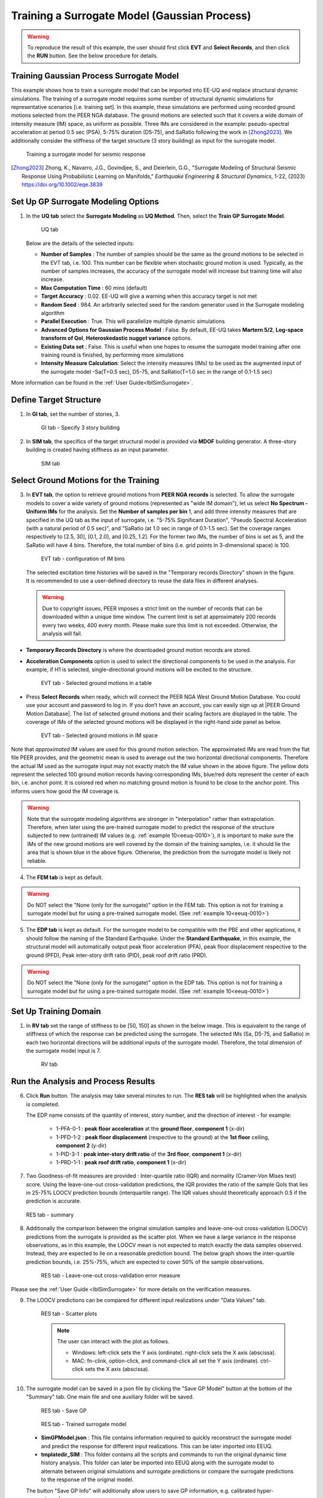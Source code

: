 .. _eeuq-0009:


Training a Surrogate Model (Gaussian Process)
===========================================================================================================

.. warning:: To reproduce the result of this example, the user should first click **EVT** and **Select Records**, and then click the **RUN** button. See the below procedure for details.

Training Gaussian Process Surrogate Model
^^^^^^^^^^^^^^^^^^^^^^^^^^^^^^^^^^^^^^^^^^^^^

This example shows how to train a surrogate model that can be imported into EE-UQ and replace structural dynamic simulations. The training of a surrogate model requires some number of structural dynamic simulations for representative scenarios [i.e. training set]. In this example, these simulations are performed using recorded ground motions selected from the PEER NGA database. The ground motions are selected such that it covers a wide domain of intensity measure (IM) space, as uniform as possible. Three IMs are considered in the example: pseudo-spectral acceleration at period 0.5 sec (PSA), 5-75% duration (D5-75), and SaRatio following the work in [Zhong2023]_. We additionally consider the stiffness of the target structure (3 story building) as input for the surrogate model.

      .. figure:: figures/EE09_main2.png
         :name: UQ inputs
         :align: center
         :width: 900
         :figclass: align-center

         Training a surrogate model for seismic response

.. [Zhong2023]
   Zhong, K., Navarro, J.G., Govindjee, S., and Deierlein, G.G., "Surrogate Modeling of Structural Seismic Response Using Probabilistic Learning on Manifolds," *Earthquake Engineering & Structural Dynamics*, 1-22, (2023) https://doi.org/10.1002/eqe.3839

Set Up GP Surrogate Modeling Options
^^^^^^^^^^^^^^^^^^^^^^^^^^^^^^^^^^^^^

#. In the **UQ tab** select the **Surrogate Modeling** as **UQ Method**. Then, select the **Train GP Surrogate Model**.

      .. figure:: figures/EE09_UQ.png
         :name: UQ inputs
         :align: center
         :width: 900
         :figclass: align-center

         UQ tab

   Below are the details of the selected inputs:

   - **Number of Samples** : The number of samples should be the same as the ground motions to be selected in the EVT tab, i.e. 100. This number can be flexible when stochastic ground motion is used. Typically, as the number of samples increases, the accuracy of the surrogate model will increase but training time will also increase.
   - **Max Computation Time** : 60 mins (default)
   - **Target Accuracy** : 0.02. EE-UQ will give a warning when this accuracy target is not met
   - **Random Seed** : 984. An arbitrarily selected seed for the random generator used in the Surrogate modeling algorithm
   - **Parallel Execution** : True. This will parallelize multiple dynamic simulations
   - **Advanced Options for Gaussian Process Model** : False. By default, EE-UQ takes **Martern 5/2**, **Log-space transform of QoI**, **Heteroskedastic nugget variance** options.
   - **Existing Data set** : False. This is useful when one hopes to resume the surrogate model training after one training round is finished, by performing more simulations
   - **Intensity Measure Calculation**: Select the intensity measures (IMs) to be used as the augmented input of the surrogate model -Sa(T=0.5 sec), D5-75, and SaRatio(T=1.0 sec in the range of 0.1-1.5 sec)

More information can be found in the :ref:`User Guide<lblSimSurrogate>`.


Define Target Structure
^^^^^^^^^^^^^^^^^^^^^^^

1. In **GI tab**, set the number of stories, 3.


      .. figure:: figures/EE09_GI.png
         :name: UQ inputs
         :align: center
         :width: 900
         :figclass: align-center

         GI tab - Specify 3 story building


2. In **SIM tab**, the specifics of the target structural model is provided via **MDOF** building generator. A three-story building is created having stiffness as an input parameter.

      .. figure:: figures/EE09_SIM.png
         :name: UQ inputs
         :align: center
         :width: 900
         :figclass: align-center

         SIM tab

Select Ground Motions for the Training
^^^^^^^^^^^^^^^^^^^^^^^^^^^^^^^^^^^^^^^

3. In **EVT tab**, the option to retrieve ground motions from **PEER NGA records** is selected. To allow the surrogate models to cover a wide variety of ground motions (represented as "wide IM domain"), let us select **No Spectrum - Uniform IMs** for the analysis. Set the **Number of samples per bin** 1, and add three intensity measures that are specified in the UQ tab as the input of surrogate, i.e. "5-75% Significant Duration", "Pseudo Spectral Acceleration (with a natural period of 0.5 sec)", and "SaRatio (at 1.0 sec in range of 0.1-1.5 sec). Set the coverage ranges respectively to [2.5, 30], [0.1, 2.0], and [0.25, 1.2]. For the former two IMs, the number of bins is set as 5, and the SaRatio will have 4 bins. Therefore, the total number of bins (i.e. grid points in 3-dimensional space) is 100. 

      .. figure:: figures/EE09_EVT1.png
         :name: UQ inputs
         :align: center
         :width: 900
         :figclass: align-center

         EVT tab - configuration of IM bins

 The selected excitation time histories will be saved in the "Temporary records Directory" shown in the figure. It is recommended to use a user-defined directory to reuse the data files in different analyses.

 .. warning::   

   Due to copyright issues, PEER imposes a strict limit on the number of records that can be downloaded within a unique time window. The current limit is set at approximately 200 records every two weeks, 400 every month. Please make sure this limit is not exceeded. Otherwise, the analysis will fail.

* **Temporary Records Directory** is where the downloaded ground motion records are stored. 
* **Acceleration Components** option is used to select the directional components to be used in the analysis. For example, if H1 is selected, single-directional ground motions will be excited to the structure.

      .. figure:: figures/EE09_EVT2.png
         :name: UQ inputs
         :align: center
         :width: 600
         :figclass: align-center

         EVT tab - Selected ground motions in a table
 

.. |PEER Ground Motion Database| raw:: html

    <a href="https://ngawest2.berkeley.edu/" target="_blank">PEER Ground Motion Database</a>

* Press **Select Records** when ready, which will connect the PEER NGA West Ground Motion Database. You could use your account and password to log in. If you don’t have an account, you can easily sign up at |PEER Ground Motion Database|. The list of selected ground motions and their scaling factors are displayed in the table. The coverage of IMs of the selected ground motions will be displayed in the right-hand side panel as below.

      .. figure:: figures/EE09_EVT3.png
         :name: UQ inputs
         :align: center
         :width: 500
         :figclass: align-center

         EVT tab - Selected ground motions in IM space

Note that *approximated* IM values are used for this ground motion selection. The approximated IMs are read from the flat file PEER provides, and the geometric mean is used to average out the two horizontal directional components. Therefore the actual IM used as the surrogate input may not exactly match the IM value shown in the above figure. The yellow dots represent the selected 100 ground motion records having corresponding IMs, blue/red dots represent the center of each bin, i.e. anchor point. It is colored red when no matching ground motion is found to be close to the anchor point. This informs users how good the IM coverage is.

.. warning::  Note that the surrogate modeling algorithms are stronger in "interpolation" rather than extrapolation. Therefore, when later using the pre-trained surrogate model to predict the response of the structure subjected to new (untrained) IM values (e.g. :ref:`example 10<eeuq-0010>`), it is important to make sure the IMs of the new ground motions are well covered by the domain of the training samples, i.e. it should lie the area that is shown blue in the above figure. Otherwise, the prediction from the surrogate model is likely not reliable.

4. The **FEM tab** is kept as default.

.. warning::   

   Do NOT select the "None (only for the surrogate)" option in the FEM tab. This option is not for training a surrogate model but for using a pre-trained surrogate model. (See :ref:`example 10<eeuq-0010>`)

5. The **EDP tab** is kept as default. For the surrogate model to be compatible with the PBE and other applications, it should follow the naming of the Standard Earthquake. Under the **Standard Earthquake**, in this example, the structural model will automatically output peak floor acceleration (PFA), peak floor displacement respective to the ground (PFD), Peak inter-story drift ratio (PID), peak roof drift ratio (PRD). 

.. warning::   

   Do NOT select the "None (only for the surrogate)" option in the EDP tab. This option is not for training a surrogate model but for using a pre-trained surrogate model. (See :ref:`example 10<eeuq-0010>`)

Set Up Training Domain
^^^^^^^^^^^^^^^^^^^^^^

#. In **RV tab** set the range of stiffness to be [50, 150] as shown in the below image. This is equivalent to the range of stiffness of which the response can be predicted using the surrogate. The selected IMs (Sa, D5-75, and SaRatio) in each two horizontal directions will be additional inputs of the surrogate model. Therefore, the total dimension of the surrogate model input is 7.

      .. figure:: figures/EE09_RV.png
         :name: UQ inputs
         :align: center
         :width: 900
         :figclass: align-center

         RV tab


Run the Analysis and Process Results
^^^^^^^^^^^^^^^^^^^^^^^^^^^^^^^^^^^^^^

6. Click **Run** button. The analysis may take several minutes to run. The **RES tab** will be highlighted when the analysis is completed.

   The EDP name consists of the quantity of interest, story number, and the direction of interest - for example:

      * 1-PFA-0-1 : **peak floor acceleration** at the **ground floor**, **component 1** (x-dir)
      * 1-PFD-1-2 : **peak floor displacement** (respective to the ground) at the **1st floor** ceiling, **component 2** (y-dir)
      * 1-PID-3-1 : **peak inter-story drift ratio** of the **3rd floor**, **component 1** (x-dir)   
      * 1-PRD-1-1 : **peak roof drift ratio**, **component 1** (x-dir)   

7. Two Goodness-of-fit measures are provided : Inter-quartile ratio (IQR) and normality (Cramer-Von Mises test) score. Using the leave-one-out cross-validation predictions, the IQR provides the ratio of the sample QoIs that lies in 25-75% LOOCV prediction bounds (interquartile range). The IQR values should theoretically approach 0.5 if the prediction is accurate.

   .. figure:: figures/EE09_RES1.png
         :name: UQ inputs
         :align: center
         :width: 900
         :figclass: align-center

         RES tab - summary

   

8. Additionally the comparison between the original simulation samples and leave-one-out cross-validation (LOOCV) predictions from the surrogate is provided as the scatter plot. When we have a large variance in the response observations, as in this example, the LOOCV mean is not expected to match exactly the data samples observed. Instead, they are expected to lie on a reasonable prediction bound. The below graph shows the inter-quartile prediction bounds, i.e. 25%-75%, which are expected to cover 50% of the sample observations. 

      .. figure:: figures/EE09_RES2.png
         :name: UQ inputs
         :align: center
         :width: 600
         :figclass: align-center

         RES tab - Leave-one-out cross-validation error measure

Please see the :ref:`User Guide <lblSimSurrogate>` for more details on the verification measures. 

9. The LOOCV predictions can be compared for different input realizations under "Data Values" tab.

      .. figure:: figures/EE09_RES3.png
         :name: UQ inputs
         :align: center
         :width: 900
         :figclass: align-center

         RES tab - Scatter plots

      .. note::

         The user can interact with the plot as follows.

         - Windows: left-click sets the Y axis (ordinate).  right-click sets the X axis (abscissa).
         - MAC: fn-clink, option-click, and command-click all set the Y axis (ordinate).  ctrl-click sets the X axis (abscissa).

10. The surrogate model can be saved in a json file by clicking the "Save GP Model" button at the bottom of the "Summary" tab. One main file and one auxiliary folder will be saved.

      .. figure:: figures/EE09_RES_buttons.png
         :name: UQ inputs
         :align: center
         :width: 600
         :figclass: align-center

         RES tab - Save GP

      .. figure:: figures/EE09_RES4.jpg
         :name: UQ inputs
         :align: center
         :width: 900
         :figclass: align-center

         RES tab - Trained surrogate model

   - **SimGPModel.json** : This file contains information required to quickly reconstruct the surrogate model and predict the response for different input realizations. This can be later imported into EEUQ.
   - **tmplatedir_SIM** : This folder contains all the scripts and commands to run the original dynamic time history analysis. This folder can later be imported into EEUQ along with the surrogate model to alternate between original simulations and surrogate predictions or compare the surrogate predictions to the response of the original model. 

   The button "Save GP Info" will additionally allow users to save GP information, e.g. calibrated hyper-parameter values.


.. note::

   :ref:`Example 10<eeuq-0010>` demonstrates how to use the trained surrogate model for UQ analysis.
